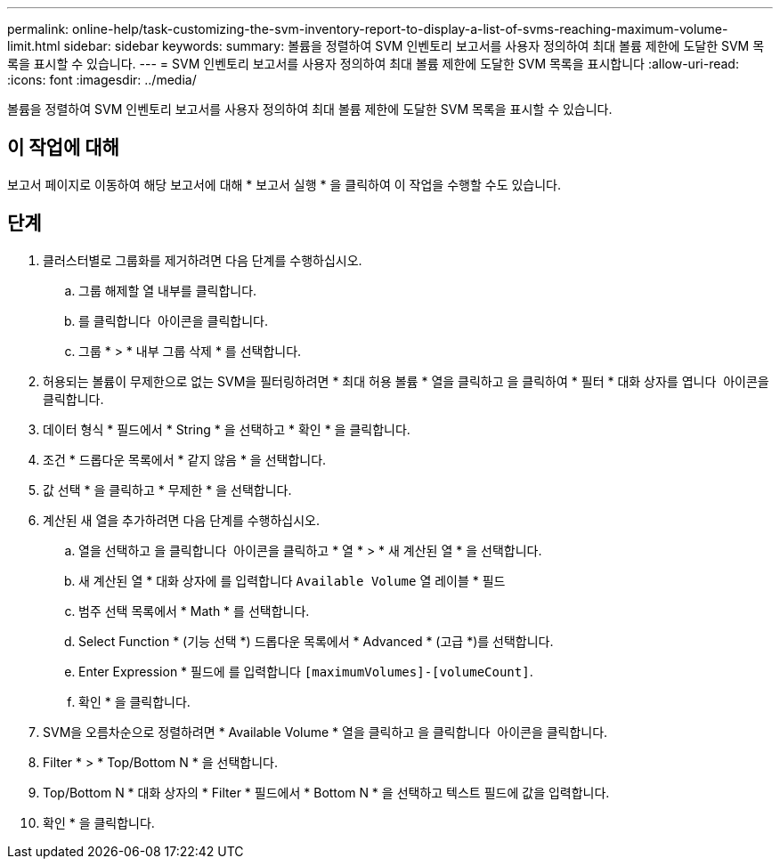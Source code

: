 ---
permalink: online-help/task-customizing-the-svm-inventory-report-to-display-a-list-of-svms-reaching-maximum-volume-limit.html 
sidebar: sidebar 
keywords:  
summary: 볼륨을 정렬하여 SVM 인벤토리 보고서를 사용자 정의하여 최대 볼륨 제한에 도달한 SVM 목록을 표시할 수 있습니다. 
---
= SVM 인벤토리 보고서를 사용자 정의하여 최대 볼륨 제한에 도달한 SVM 목록을 표시합니다
:allow-uri-read: 
:icons: font
:imagesdir: ../media/


[role="lead"]
볼륨을 정렬하여 SVM 인벤토리 보고서를 사용자 정의하여 최대 볼륨 제한에 도달한 SVM 목록을 표시할 수 있습니다.



== 이 작업에 대해

보고서 페이지로 이동하여 해당 보고서에 대해 * 보고서 실행 * 을 클릭하여 이 작업을 수행할 수도 있습니다.



== 단계

. 클러스터별로 그룹화를 제거하려면 다음 단계를 수행하십시오.
+
.. 그룹 해제할 열 내부를 클릭합니다.
.. 를 클릭합니다 image:../media/click-to-see-menu.gif[""] 아이콘을 클릭합니다.
.. 그룹 * > * 내부 그룹 삭제 * 를 선택합니다.


. 허용되는 볼륨이 무제한으로 없는 SVM을 필터링하려면 * 최대 허용 볼륨 * 열을 클릭하고 을 클릭하여 * 필터 * 대화 상자를 엽니다 image:../media/click-to-filter.gif[""] 아이콘을 클릭합니다.
. 데이터 형식 * 필드에서 * String * 을 선택하고 * 확인 * 을 클릭합니다.
. 조건 * 드롭다운 목록에서 * 같지 않음 * 을 선택합니다.
. 값 선택 * 을 클릭하고 * 무제한 * 을 선택합니다.
. 계산된 새 열을 추가하려면 다음 단계를 수행하십시오.
+
.. 열을 선택하고 을 클릭합니다 image:../media/click-to-see-menu.gif[""] 아이콘을 클릭하고 * 열 * > * 새 계산된 열 * 을 선택합니다.
.. 새 계산된 열 * 대화 상자에 를 입력합니다 `Available Volume` 열 레이블 * 필드
.. 범주 선택 목록에서 * Math * 를 선택합니다.
.. Select Function * (기능 선택 *) 드롭다운 목록에서 * Advanced * (고급 *)를 선택합니다.
.. Enter Expression * 필드에 를 입력합니다 `[maximumVolumes]-[volumeCount]`.
.. 확인 * 을 클릭합니다.


. SVM을 오름차순으로 정렬하려면 * Available Volume * 열을 클릭하고 을 클릭합니다 image:../media/click-to-see-menu.gif[""] 아이콘을 클릭합니다.
. Filter * > * Top/Bottom N * 을 선택합니다.
. Top/Bottom N * 대화 상자의 * Filter * 필드에서 * Bottom N * 을 선택하고 텍스트 필드에 값을 입력합니다.
. 확인 * 을 클릭합니다.

